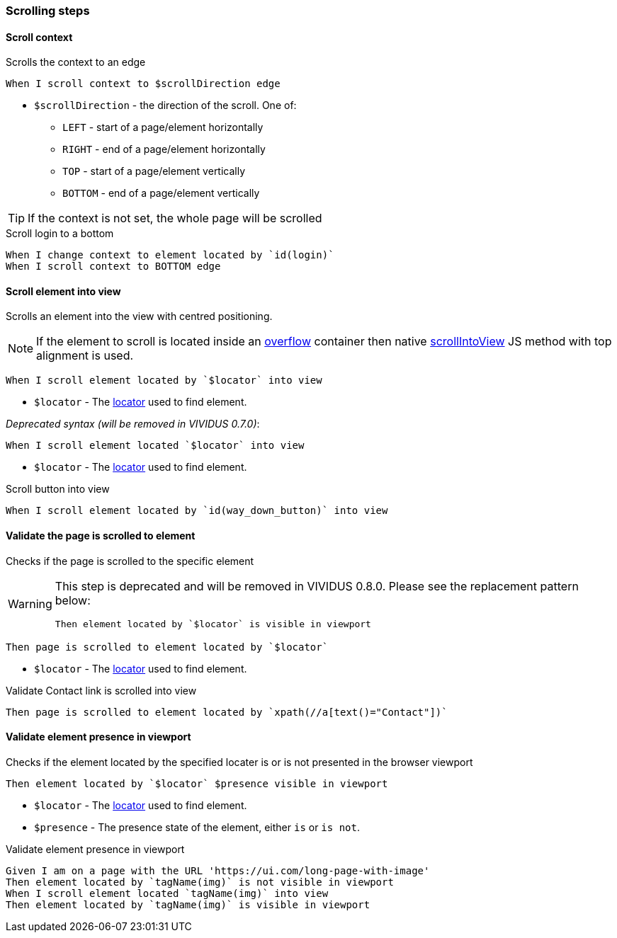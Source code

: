 === Scrolling steps
==== Scroll context

Scrolls the context to an edge

[source,gherkin]
----
When I scroll context to $scrollDirection edge
----
* `$scrollDirection` - the direction of the scroll. One of:
** `LEFT` - start of a page/element horizontally
** `RIGHT` - end of a page/element horizontally
** `TOP` - start of a page/element vertically
** `BOTTOM` - end of a page/element vertically

[TIP]
If the context is not set, the whole page will be scrolled

.Scroll login to a bottom
[source,gherkin]
----
When I change context to element located by `id(login)`
When I scroll context to BOTTOM edge
----

==== Scroll element into view

Scrolls an element into the view with centred positioning.

NOTE: If the element to scroll is located inside an https://developer.mozilla.org/en-US/docs/Web/CSS/overflow[overflow] container then native https://developer.mozilla.org/en-US/docs/Web/API/Element/scrollIntoView[scrollIntoView] JS method with top alignment is used.

[source,gherkin]
----
When I scroll element located by `$locator` into view
----
* `$locator` - The <<_locator,locator>> used to find element.

_Deprecated syntax (will be removed in VIVIDUS 0.7.0)_:
[source,gherkin]
----
When I scroll element located `$locator` into view
----
* `$locator` - The <<_locator,locator>> used to find element.

.Scroll button into view
[source,gherkin]
----
When I scroll element located by `id(way_down_button)` into view
----

==== Validate the page is scrolled to element

Checks if the page is scrolled to the specific element

[WARNING]
====
This step is deprecated and will be removed in VIVIDUS 0.8.0.
Please see the replacement pattern below:
[source,gherkin]
----
Then element located by `$locator` is visible in viewport
----
====

[source,gherkin]
----
Then page is scrolled to element located by `$locator`
----
* `$locator` - The <<_locator,locator>> used to find element.

.Validate Contact link is scrolled into view
[source,gherkin]
----
Then page is scrolled to element located by `xpath(//a[text()="Contact"])`
----

==== Validate element presence in viewport

Checks if the element located by the specified locater is or is not presented in the browser viewport

[source,gherkin]
----
Then element located by `$locator` $presence visible in viewport
----
* `$locator` - The <<_locator,locator>> used to find element.
* `$presence` - The presence state of the element, either `is` or `is not`.

.Validate element presence in viewport
[source,gherkin]
----
Given I am on a page with the URL 'https://ui.com/long-page-with-image'
Then element located by `tagName(img)` is not visible in viewport
When I scroll element located `tagName(img)` into view
Then element located by `tagName(img)` is visible in viewport
----
